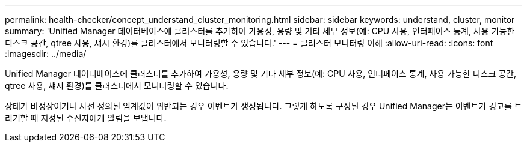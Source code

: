 ---
permalink: health-checker/concept_understand_cluster_monitoring.html 
sidebar: sidebar 
keywords: understand, cluster, monitor 
summary: 'Unified Manager 데이터베이스에 클러스터를 추가하여 가용성, 용량 및 기타 세부 정보(예: CPU 사용, 인터페이스 통계, 사용 가능한 디스크 공간, qtree 사용, 섀시 환경)를 클러스터에서 모니터링할 수 있습니다.' 
---
= 클러스터 모니터링 이해
:allow-uri-read: 
:icons: font
:imagesdir: ../media/


[role="lead"]
Unified Manager 데이터베이스에 클러스터를 추가하여 가용성, 용량 및 기타 세부 정보(예: CPU 사용, 인터페이스 통계, 사용 가능한 디스크 공간, qtree 사용, 섀시 환경)를 클러스터에서 모니터링할 수 있습니다.

상태가 비정상이거나 사전 정의된 임계값이 위반되는 경우 이벤트가 생성됩니다. 그렇게 하도록 구성된 경우 Unified Manager는 이벤트가 경고를 트리거할 때 지정된 수신자에게 알림을 보냅니다.
